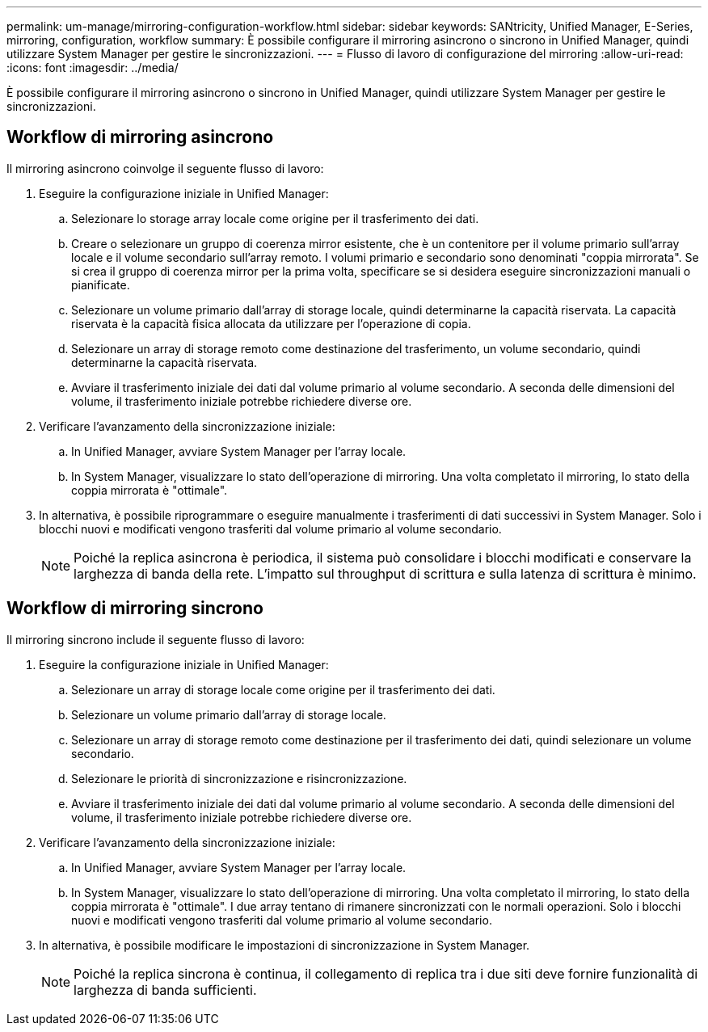 ---
permalink: um-manage/mirroring-configuration-workflow.html 
sidebar: sidebar 
keywords: SANtricity, Unified Manager, E-Series, mirroring, configuration, workflow 
summary: È possibile configurare il mirroring asincrono o sincrono in Unified Manager, quindi utilizzare System Manager per gestire le sincronizzazioni. 
---
= Flusso di lavoro di configurazione del mirroring
:allow-uri-read: 
:icons: font
:imagesdir: ../media/


[role="lead"]
È possibile configurare il mirroring asincrono o sincrono in Unified Manager, quindi utilizzare System Manager per gestire le sincronizzazioni.



== Workflow di mirroring asincrono

Il mirroring asincrono coinvolge il seguente flusso di lavoro:

. Eseguire la configurazione iniziale in Unified Manager:
+
.. Selezionare lo storage array locale come origine per il trasferimento dei dati.
.. Creare o selezionare un gruppo di coerenza mirror esistente, che è un contenitore per il volume primario sull'array locale e il volume secondario sull'array remoto. I volumi primario e secondario sono denominati "coppia mirrorata". Se si crea il gruppo di coerenza mirror per la prima volta, specificare se si desidera eseguire sincronizzazioni manuali o pianificate.
.. Selezionare un volume primario dall'array di storage locale, quindi determinarne la capacità riservata. La capacità riservata è la capacità fisica allocata da utilizzare per l'operazione di copia.
.. Selezionare un array di storage remoto come destinazione del trasferimento, un volume secondario, quindi determinarne la capacità riservata.
.. Avviare il trasferimento iniziale dei dati dal volume primario al volume secondario. A seconda delle dimensioni del volume, il trasferimento iniziale potrebbe richiedere diverse ore.


. Verificare l'avanzamento della sincronizzazione iniziale:
+
.. In Unified Manager, avviare System Manager per l'array locale.
.. In System Manager, visualizzare lo stato dell'operazione di mirroring. Una volta completato il mirroring, lo stato della coppia mirrorata è "ottimale".


. In alternativa, è possibile riprogrammare o eseguire manualmente i trasferimenti di dati successivi in System Manager. Solo i blocchi nuovi e modificati vengono trasferiti dal volume primario al volume secondario.
+
[NOTE]
====
Poiché la replica asincrona è periodica, il sistema può consolidare i blocchi modificati e conservare la larghezza di banda della rete. L'impatto sul throughput di scrittura e sulla latenza di scrittura è minimo.

====




== Workflow di mirroring sincrono

Il mirroring sincrono include il seguente flusso di lavoro:

. Eseguire la configurazione iniziale in Unified Manager:
+
.. Selezionare un array di storage locale come origine per il trasferimento dei dati.
.. Selezionare un volume primario dall'array di storage locale.
.. Selezionare un array di storage remoto come destinazione per il trasferimento dei dati, quindi selezionare un volume secondario.
.. Selezionare le priorità di sincronizzazione e risincronizzazione.
.. Avviare il trasferimento iniziale dei dati dal volume primario al volume secondario. A seconda delle dimensioni del volume, il trasferimento iniziale potrebbe richiedere diverse ore.


. Verificare l'avanzamento della sincronizzazione iniziale:
+
.. In Unified Manager, avviare System Manager per l'array locale.
.. In System Manager, visualizzare lo stato dell'operazione di mirroring. Una volta completato il mirroring, lo stato della coppia mirrorata è "ottimale". I due array tentano di rimanere sincronizzati con le normali operazioni. Solo i blocchi nuovi e modificati vengono trasferiti dal volume primario al volume secondario.


. In alternativa, è possibile modificare le impostazioni di sincronizzazione in System Manager.
+
[NOTE]
====
Poiché la replica sincrona è continua, il collegamento di replica tra i due siti deve fornire funzionalità di larghezza di banda sufficienti.

====

